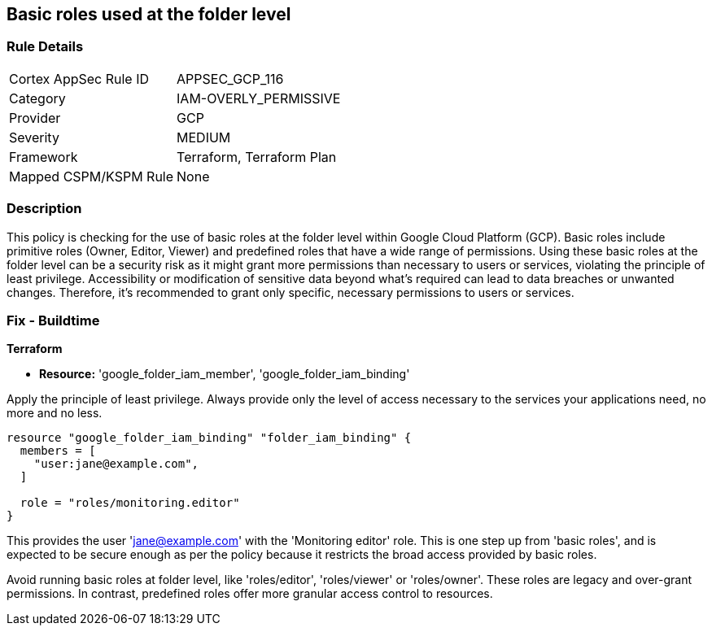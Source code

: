 
== Basic roles used at the folder level

=== Rule Details

[cols="1,3"]
|===
|Cortex AppSec Rule ID |APPSEC_GCP_116
|Category |IAM-OVERLY_PERMISSIVE
|Provider |GCP
|Severity |MEDIUM
|Framework |Terraform, Terraform Plan
|Mapped CSPM/KSPM Rule |None
|===


=== Description

This policy is checking for the use of basic roles at the folder level within Google Cloud Platform (GCP). Basic roles include primitive roles (Owner, Editor, Viewer) and predefined roles that have a wide range of permissions. Using these basic roles at the folder level can be a security risk as it might grant more permissions than necessary to users or services, violating the principle of least privilege. Accessibility or modification of sensitive data beyond what's required can lead to data breaches or unwanted changes. Therefore, it's recommended to grant only specific, necessary permissions to users or services.

=== Fix - Buildtime

*Terraform*

* *Resource:* 'google_folder_iam_member', 'google_folder_iam_binding'

Apply the principle of least privilege. Always provide only the level of access necessary to the services your applications need, no more and no less.

[source,go]
----
resource "google_folder_iam_binding" "folder_iam_binding" {
  members = [
    "user:jane@example.com",
  ]

  role = "roles/monitoring.editor"
}
----

This provides the user 'jane@example.com' with the 'Monitoring editor' role. This is one step up from 'basic roles', and is expected to be secure enough as per the policy because it restricts the broad access provided by basic roles. 

Avoid running basic roles at folder level, like 'roles/editor', 'roles/viewer' or 'roles/owner'. These roles are legacy and over-grant permissions. In contrast, predefined roles offer more granular access control to resources.

